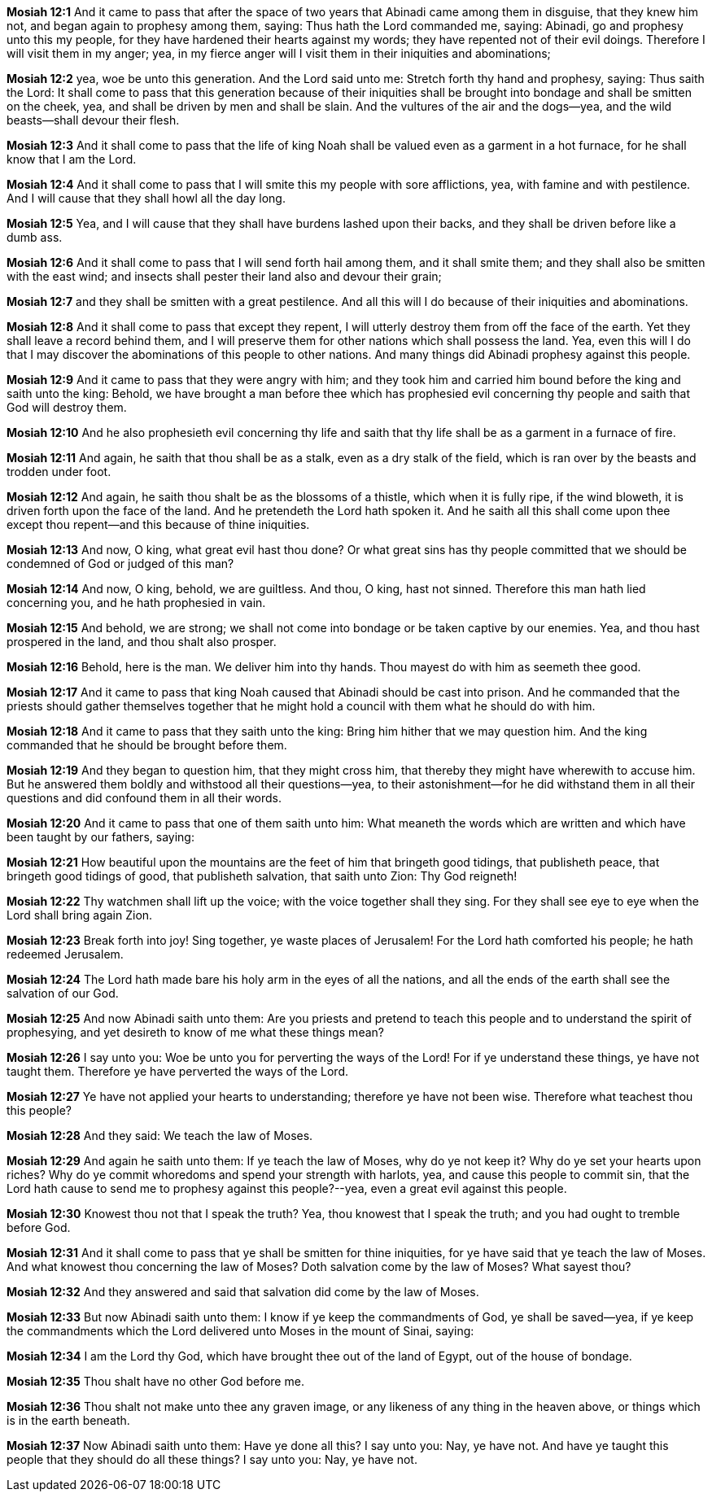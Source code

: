 *Mosiah 12:1* And it came to pass that after the space of two years that Abinadi came among them in disguise, that they knew him not, and began again to prophesy among them, saying: Thus hath the Lord commanded me, saying: Abinadi, go and prophesy unto this my people, for they have hardened their hearts against my words; they have repented not of their evil doings. Therefore I will visit them in my anger; yea, in my fierce anger will I visit them in their iniquities and abominations;

*Mosiah 12:2* yea, woe be unto this generation. And the Lord said unto me: Stretch forth thy hand and prophesy, saying: Thus saith the Lord: It shall come to pass that this generation because of their iniquities shall be brought into bondage and shall be smitten on the cheek, yea, and shall be driven by men and shall be slain. And the vultures of the air and the dogs--yea, and the wild beasts--shall devour their flesh.

*Mosiah 12:3* And it shall come to pass that the life of king Noah shall be valued even as a garment in a hot furnace, for he shall know that I am the Lord.

*Mosiah 12:4* And it shall come to pass that I will smite this my people with sore afflictions, yea, with famine and with pestilence. And I will cause that they shall howl all the day long.

*Mosiah 12:5* Yea, and I will cause that they shall have burdens lashed upon their backs, and they shall be driven before like a dumb ass.

*Mosiah 12:6* And it shall come to pass that I will send forth hail among them, and it shall smite them; and they shall also be smitten with the east wind; and insects shall pester their land also and devour their grain;

*Mosiah 12:7* and they shall be smitten with a great pestilence. And all this will I do because of their iniquities and abominations.

*Mosiah 12:8* And it shall come to pass that except they repent, I will utterly destroy them from off the face of the earth. Yet they shall leave a record behind them, and I will preserve them for other nations which shall possess the land. Yea, even this will I do that I may discover the abominations of this people to other nations. And many things did Abinadi prophesy against this people.

*Mosiah 12:9* And it came to pass that they were angry with him; and they took him and carried him bound before the king and saith unto the king: Behold, we have brought a man before thee which has prophesied evil concerning thy people and saith that God will destroy them.

*Mosiah 12:10* And he also prophesieth evil concerning thy life and saith that thy life shall be as a garment in a furnace of fire.

*Mosiah 12:11* And again, he saith that thou shall be as a stalk, even as a dry stalk of the field, which is ran over by the beasts and trodden under foot.

*Mosiah 12:12* And again, he saith thou shalt be as the blossoms of a thistle, which when it is fully ripe, if the wind bloweth, it is driven forth upon the face of the land. And he pretendeth the Lord hath spoken it. And he saith all this shall come upon thee except thou repent--and this because of thine iniquities.

*Mosiah 12:13* And now, O king, what great evil hast thou done? Or what great sins has thy people committed that we should be condemned of God or judged of this man?

*Mosiah 12:14* And now, O king, behold, we are guiltless. And thou, O king, hast not sinned. Therefore this man hath lied concerning you, and he hath prophesied in vain.

*Mosiah 12:15* And behold, we are strong; we shall not come into bondage or be taken captive by our enemies. Yea, and thou hast prospered in the land, and thou shalt also prosper.

*Mosiah 12:16* Behold, here is the man. We deliver him into thy hands. Thou mayest do with him as seemeth thee good.

*Mosiah 12:17* And it came to pass that king Noah caused that Abinadi should be cast into prison. And he commanded that the priests should gather themselves together that he might hold a council with them what he should do with him.

*Mosiah 12:18* And it came to pass that they saith unto the king: Bring him hither that we may question him. And the king commanded that he should be brought before them.

*Mosiah 12:19* And they began to question him, that they might cross him, that thereby they might have wherewith to accuse him. But he answered them boldly and withstood all their questions--yea, to their astonishment--for he did withstand them in all their questions and did confound them in all their words.

*Mosiah 12:20* And it came to pass that one of them saith unto him: What meaneth the words which are written and which have been taught by our fathers, saying:

*Mosiah 12:21* How beautiful upon the mountains are the feet of him that bringeth good tidings, that publisheth peace, that bringeth good tidings of good, that publisheth salvation, that saith unto Zion: Thy God reigneth!

*Mosiah 12:22* Thy watchmen shall lift up the voice; with the voice together shall they sing. For they shall see eye to eye when the Lord shall bring again Zion.

*Mosiah 12:23* Break forth into joy! Sing together, ye waste places of Jerusalem! For the Lord hath comforted his people; he hath redeemed Jerusalem.

*Mosiah 12:24* The Lord hath made bare his holy arm in the eyes of all the nations, and all the ends of the earth shall see the salvation of our God.

*Mosiah 12:25* And now Abinadi saith unto them: Are you priests and pretend to teach this people and to understand the spirit of prophesying, and yet desireth to know of me what these things mean?

*Mosiah 12:26* I say unto you: Woe be unto you for perverting the ways of the Lord! For if ye understand these things, ye have not taught them. Therefore ye have perverted the ways of the Lord.

*Mosiah 12:27* Ye have not applied your hearts to understanding; therefore ye have not been wise. Therefore what teachest thou this people?

*Mosiah 12:28* And they said: We teach the law of Moses.

*Mosiah 12:29* And again he saith unto them: If ye teach the law of Moses, why do ye not keep it? Why do ye set your hearts upon riches? Why do ye commit whoredoms and spend your strength with harlots, yea, and cause this people to commit sin, that the Lord hath cause to send me to prophesy against this people?--yea, even a great evil against this people.

*Mosiah 12:30* Knowest thou not that I speak the truth? Yea, thou knowest that I speak the truth; and you had ought to tremble before God.

*Mosiah 12:31* And it shall come to pass that ye shall be smitten for thine iniquities, for ye have said that ye teach the law of Moses. And what knowest thou concerning the law of Moses? Doth salvation come by the law of Moses? What sayest thou?

*Mosiah 12:32* And they answered and said that salvation did come by the law of Moses.

*Mosiah 12:33* But now Abinadi saith unto them: I know if ye keep the commandments of God, ye shall be saved--yea, if ye keep the commandments which the Lord delivered unto Moses in the mount of Sinai, saying:

*Mosiah 12:34* I am the Lord thy God, which have brought thee out of the land of Egypt, out of the house of bondage.

*Mosiah 12:35* Thou shalt have no other God before me.

*Mosiah 12:36* Thou shalt not make unto thee any graven image, or any likeness of any thing in the heaven above, or things which is in the earth beneath.

*Mosiah 12:37* Now Abinadi saith unto them: Have ye done all this? I say unto you: Nay, ye have not. And have ye taught this people that they should do all these things? I say unto you: Nay, ye have not.

